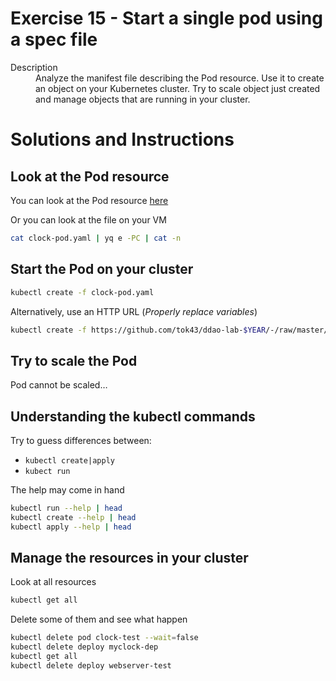 * Exercise 15 - Start a single pod using a spec file
  - Description :: Analyze the manifest file describing the Pod resource. Use it to create an object on your Kubernetes cluster. Try to scale object just created and manage objects that are running in your cluster.

* Solutions and Instructions
** Look at the Pod resource
   You can look at the Pod resource [[file:clock-pod.yaml][here]]

   Or you can look at the file on your VM
   #+BEGIN_SRC sh
   cat clock-pod.yaml | yq e -PC | cat -n
   #+END_SRC

** Start the Pod on your cluster
   #+BEGIN_SRC sh
   kubectl create -f clock-pod.yaml
   #+END_SRC

   Alternatively, use an HTTP URL (/Properly replace variables/)
   #+BEGIN_SRC sh
   kubectl create -f https://github.com/tok43/ddao-lab-$YEAR/-/raw/master/e$EX_NUM/clock-pod.yaml
   #+END_SRC

** Try to scale the Pod
   Pod cannot be scaled...

** Understanding the kubectl commands
   Try to guess differences between:
   - =kubectl create|apply=
   - =kubect run=

   The help may come in hand
   #+BEGIN_SRC sh
   kubectl run --help | head
   kubectl create --help | head
   kubectl apply --help | head
   #+END_SRC

** Manage the resources in your cluster
   Look at all resources
   #+BEGIN_SRC sh
   kubectl get all
   #+END_SRC

   Delete some of them and see what happen
   #+BEGIN_SRC sh
   kubectl delete pod clock-test --wait=false
   kubectl delete deploy myclock-dep
   kubectl get all
   kubectl delete deploy webserver-test
   #+END_SRC
